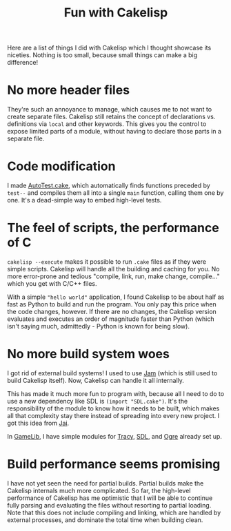 #+TITLE:Fun with Cakelisp

Here are a list of things I did with Cakelisp which I thought showcase its niceties. Nothing is too small, because small things can make a big difference!

* No more header files
They're such an annoyance to manage, which causes me to not want to create separate files. Cakelisp still retains the concept of declarations vs. definitions via ~local~ and other keywords. This gives you the control to expose limited parts of a module, without having to declare those parts in a separate file.
* Code modification
I made [[https://macoy.me/code/macoy/gamelib/src/branch/master/src/AutoTest.cake][AutoTest.cake]], which automatically finds functions preceded by ~test--~ and compiles them all into a single ~main~ function, calling them one by one. It's a dead-simple way to embed high-level tests.
* The feel of scripts, the performance of C
~cakelisp --execute~ makes it possible to run ~.cake~ files as if they were simple scripts. Cakelisp will handle all the building and caching for you. No more error-prone and tedious "compile, link, run, make change, compile..." which you get with C/C++ files.

With a simple ~"hello world"~ application, I found Cakelisp to be about half as fast as Python to build and run the program. You only pay this price when the code changes, however. If there are no changes, the Cakelisp version evaluates and executes an order of magnitude faster than Python (which isn't saying much, admittedly - Python is known for being slow).
* No more build system woes
I got rid of external build systems! I used to use [[https://swarm.workshop.perforce.com/view/guest/perforce_software/jam/src/Jam.html][Jam]] (which is still used to build Cakelisp itself). Now, Cakelisp can handle it all internally.

This has made it much more fun to program with, because all I need to do to use a new dependency like SDL is ~(import "SDL.cake")~. It's the responsibility of the module to know how it needs to be built, which makes all that complexity stay there instead of spreading into every new project. I got this idea from [[https://www.youtube.com/watch?v=3TwEaRZ4H3w][Jai]].

In [[https://macoy.me/code/macoy/gamelib][GameLib]], I have simple modules for [[https://github.com/wolfpld/tracy][Tracy]], [[https://www.libsdl.org/][SDL]], and [[https://www.ogre3d.org/][Ogre]] already set up.
* Build performance seems promising
I have not yet seen the need for partial builds. Partial builds make the Cakelisp internals much more complicated. So far, the high-level performance of Cakelisp has me optimistic that I will be able to continue fully parsing and evaluating the files without resorting to partial loading. Note that this does not include compiling and linking, which are handled by external processes, and dominate the total time when building clean.
